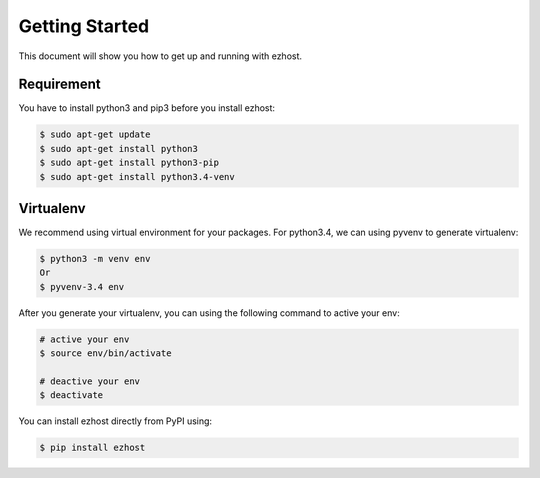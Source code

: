 Getting Started
===============

This document will show you how to get up and running with ezhost.

Requirement
---------------

You have to install python3 and pip3 before you install ezhost:

.. code-block:: bash
   
   $ sudo apt-get update 
   $ sudo apt-get install python3
   $ sudo apt-get install python3-pip
   $ sudo apt-get install python3.4-venv

Virtualenv
---------------

We recommend using virtual environment for your packages. For python3.4, we can using pyvenv to generate virtualenv:

.. code-block:: bash
   
   $ python3 -m venv env 
   Or 
   $ pyvenv-3.4 env
   
After you generate your virtualenv, you can using the following command to active your env:

.. code-block:: bash
   
   # active your env
   $ source env/bin/activate
   
   # deactive your env
   $ deactivate
   

You can install ezhost directly from PyPI using:

.. code-block:: bash
   
   $ pip install ezhost
